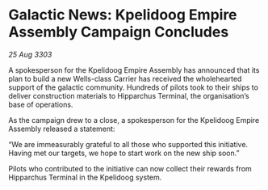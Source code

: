* Galactic News: Kpelidoog Empire Assembly Campaign Concludes

/25 Aug 3303/

A spokesperson for the Kpelidoog Empire Assembly has announced that its plan to build a new Wells-class Carrier has received the wholehearted support of the galactic community. Hundreds of pilots took to their ships to deliver construction materials to Hipparchus Terminal, the organisation’s base of operations. 

As the campaign drew to a close, a spokesperson for the Kpelidoog Empire Assembly released a statement: 

“We are immeasurably grateful to all those who supported this initiative. Having met our targets, we hope to start work on the new ship soon.” 

Pilots who contributed to the initiative can now collect their rewards from Hipparchus Terminal in the Kpelidoog system.